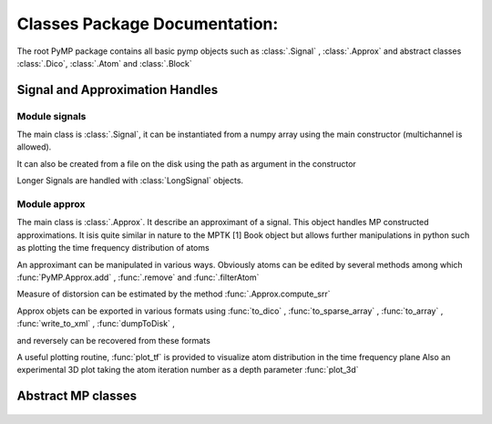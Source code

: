 Classes Package Documentation:
------------------------------

The root PyMP package contains all basic pymp objects such as :class:`.Signal` ,  :class:`.Approx` and abstract classes :class:`.Dico`, 
:class:`.Atom` and :class:`.Block`
    
		
Signal and Approximation Handles
********************************
	
Module signals
..............

The main class is :class:`.Signal`, it can be instantiated from a numpy array
using the main constructor (multichannel is allowed).

It can also be created from a file on the disk using the path as argument
in the constructor

Longer Signals are handled with :class:`LongSignal` objects.
   

   .. automodule:: PyMP.signals
      :members: Signal, LongSignal

Module approx
.............

The main class is :class:`.Approx`. It describe an approximant of a signal. 
This object handles MP constructed approximations. It isis quite similar in nature to the MPTK [1] 
Book object but allows further manipulations in python such as plotting the time frequency distribution of atoms 

An approximant can be manipulated in various ways. Obviously atoms can be edited by several methods among which
:func:`PyMP.Approx.add` ,  :func:`.remove`  and :func:`.filterAtom`

Measure of distorsion can be estimated by the method :func:`.Approx.compute_srr`

Approx objets can be exported in various formats using
:func:`to_dico` ,
:func:`to_sparse_array` ,
:func:`to_array` ,
:func:`write_to_xml` ,
:func:`dumpToDisk` ,

and reversely can be recovered from these formats

A useful plotting routine, :func:`plot_tf` is provided to visualize atom distribution in the time frequency plane
Also an experimental 3D plot taking the atom iteration number as a depth parameter
:func:`plot_3d`

	.. automodule:: PyMP.approx
		:members: Approx

Abstract MP classes
*******************
	.. automodule:: PyMP.base
		:members: BaseAtom, BaseDico, BaseBlock

